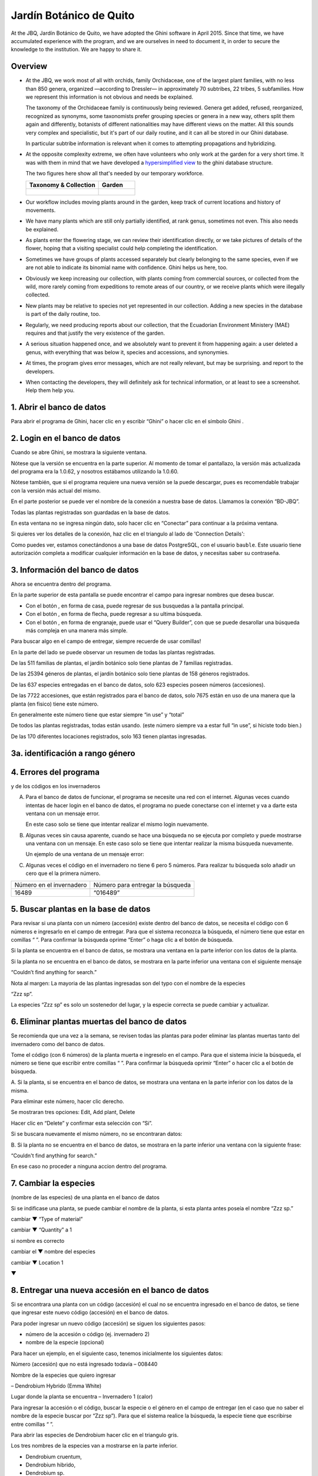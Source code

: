 Jardín Botánico de Quito
==================================================

At the JBQ, Jardín Botánico de Quito, we have adopted the Ghini software in
April 2015. Since that time, we have accumulated experience with the
program, and we are ourselves in need to document it, in order to secure the
knowledge to the institution. We are happy to share it.

Overview
---------------------------

- At the JBQ, we work most of all with orchids, family Orchidaceae, one of
  the largest plant families, with no less than 850 genera, organized
  —according to Dressler— in approximately 70 subtribes, 22 tribes, 5
  subfamilies.  How we represent this information is not obvious and needs
  be explained.

  The taxonomy of the Orchidaceae family is continuously being reviewed.
  Genera get added, refused, reorganized, recognized as synonyms, some
  taxonomists prefer grouping species or genera in a new way, others split
  them again and differently, botanists of different nationalities may have
  different views on the matter.  All this sounds very complex and
  specialistic, but it's part of our daily routine, and it can all be stored
  in our Ghini database.

  In particular subtribe information is relevant when it comes to attempting
  propagations and hybridizing.

- At the opposite complexity extreme, we often have volunteers who only work
  at the garden for a very short time. It was with them in mind that we have
  developed a `hypersimplified view <goal.html#hypersimplified-view>`_ to
  the ghini database structure.

  The two figures here show all that's needed by our temporary workforce.

  +---------------------------------------------+---------------------------------------------+
  | Taxonomy & Collection                       | Garden                                      |
  +=============================================+=============================================+
  |.. figure:: images/family-to-accession.png   |.. figure:: images/location-to-plant.png     |
  +---------------------------------------------+---------------------------------------------+

- Our workflow includes moving plants around in the garden, keep track of
  current locations and history of movements.

- We have many plants which are still only partially identified, at rank
  genus, sometimes not even. This also needs be explained.

- As plants enter the flowering stage, we can review their identification
  directly, or we take pictures of details of the flower, hoping that a
  visiting specialist could help completing the identification.

- Sometimes we have groups of plants accessed separately but clearly
  belonging to the same species, even if we are not able to indicate its
  binomial name with confidence. Ghini helps us here, too.

- Obviously we keep increasing our collection, with plants coming from
  commercial sources, or collected from the wild, more rarely coming from
  expeditions to remote areas of our country, or we receive plants which
  were illegally collected.

- New plants may be relative to species not yet represented in our
  collection. Adding a new species in the database is part of the daily
  routine, too.

- Regularly, we need producing reports about our collection, that the
  Ecuadorian Environment Ministery (MAE) requires and that justify the very
  existence of the garden.

- A serious situation happened once, and we absolutely want to prevent it
  from happening again: a user deleted a genus, with everything that was
  below it, species and accessions, and synonymies.

- At times, the program gives error messages, which are not really relevant,
  but may be surprising. |dontpanic_png| and report to the developers.

- When contacting the developers, they will definitely ask for technical
  information, or at least to see a screenshot.  Help them help you.

1. Abrir el banco de datos
----------------------------------------------------------------------------

Para abrir el programa de Ghini, hacer clic en
|10000000000000300000002F89E0224ADF9EC09E_png| y escribir “Ghini” o hacer
clic en el símbolo Ghini |100000000000003100000031BB54CBDFA885EBAC_png|.

2. Login en el banco de datos
----------------------------------------------------------------------------

Cuando se abre Ghini, se mostrara la siguiente ventana.

|10000000000001290000011FEE16D735EB3DBF66_png|

Nótese que la versión se encuentra en la parte superior. Al momento de tomar
el pantallazo, la versión más actualizada del programa era la 1.0.62, y
nosotros estábamos utilizando la 1.0.60.

Nótese también, que si el programa requiere una nueva versión se la puede
descargar, pues es recomendable trabajar con la versión más actual del
mismo.

En el parte posterior se puede ver el nombre de la conexión a nuestra base
de datos.  Llamamos la conexión “BD-JBQ”.

Todas las plantas registradas son guardadas en la base de datos.

En esta ventana no se ingresa ningún dato, solo hacer clic en “Conectar”
para continuar a la próxima ventana.

Si quieres ver los detalles de la conexión, haz clic en el triangulo
|1000000000000012000000136C4E92DF7BEB33CC_png| al lado de 'Connection
Details':

|100000000000012F000001A611615FB62F2D003B_png|

Como puedes ver, estamos conectándonos a una base de datos PostgreSQL, con
el usuario ``bauble``. Este usuario tiene autorización completa a modificar
cualquier información en la base de datos, y necesitas saber su contraseña.

|10000000000000FE00000065C64D791B5CA0099D_png|

3. Información del banco de datos
----------------------------------------------------------------------------

|100000000000063F00000383F7EAFB008DE6E4E2_png|

Ahora se encuentra dentro del programa.

En la parte superior de esta pantalla se puede encontrar el campo para
ingresar nombres que desea buscar.

|10000000000006090000001FA253BB9470AD4994_png|

- Con el botón |100000000000001C00000020F4C7873186014F2F_png|, en forma de
  casa, puede regresar de sus busquedas a la pantalla principal.
- Con el botón |100000000000001B000000207EC6F9075C9D3669_png|, en forma de
  flecha, puede regresar a su ultima búsqueda.
- Con el botón |100000000000001C0000001FB8A1F75F7A5EF877_png|, en forma de
  engranaje, puede usar el “Query Builder”, con que se puede desarollar una
  búsqueda más compleja en una manera más simple.

|10000000000000E7000000DE22288666D5A0BB1B_png|

|10000000000000AA0000001F983BAA81B6054550_png|

Para buscar algo en el campo de entregar, siempre recuerde de usar comillas!

|100000000000018700000173222371085C3C68FE_png|

En la parte del lado se puede observar un resumen de todas las plantas registradas.

De las 511 familias de plantas, el jardín botánico solo tiene plantas de 7 familias registradas.

De las 25394 géneros de plantas, el jardín botánico solo tiene plantas de 158 géneros registrados.

De las 637 especies entregadas en el banco de datos, solo 623 especies
poseen números (accesiones).

De las 7722 accesiones, que están registrados
para el banco de datos, solo 7675
están en uso de
una manera que la planta
(en fisico)
tiene este número.

En generalmente este número tiene que estar siempre “in use” y “total”

De todos las plantas registradas, todas están usando. (este
número siempre va a estar full “in use”, si hiciste todo bien.)

De las 170 diferentes locaciones registrados, solo 163 tienen plantas ingresadas.

3a. identificación a rango género
----------------------------------------------------------------------------

.. figure:: images/10000000000001B5000001365A0946E38D28ACB3.png


4. Errores del programa
----------------------------------------------------------------------------
  
y de los códigos en los invernaderos

A. Para el banco de datos de funcionar, el programa se necesite una red con
   el internet. Algunas veces cuando intentas de hacer login en el banco de
   datos, el programa no puede conectarse con el internet y va a darte esta
   ventana con un mensaje error.

   En este caso solo se tiene que intentar realizar el mismo login nuevamente.

   |100000000000020B000000FBCAB1860DB92DF14A_png|

B. Algunas veces sin causa aparente, cuando se hace una búsqueda no se
   ejecuta por completo y puede mostrarse una ventana con un mensaje. En
   este caso solo se tiene que intentar realizar la misma búsqueda
   nuevamente.

   Un ejemplo de una ventana de un mensaje error:

   |10000000000002140000014D050A059AC7EE948A_png|

C. Algunas veces el código en el invernadero no tiene 6 pero 5 números. Para
   realizar tu búsqueda solo añadir un cero que el la primera número.

+--------------------------+----------------------------------+
| Número en el invernadero | Número para entregar la búsqueda |
|                          |                                  |
+--------------------------+----------------------------------+
| 16489                    | “016489”                         |
|                          |                                  |
+--------------------------+----------------------------------+

5. Buscar plantas en la base de datos
----------------------------------------------------------------------------

|10000000000000200000001FDDE6CEA3E00D1E69_png|

Para revisar si una planta con un número (accesión) existe dentro del
banco de datos, se necesita el código con 6 números e ingresarlo en
el campo de entregar. Para que el sistema reconozca la búsqueda, el número
tiene que estar en comillas “ ”. Para confirmar la búsqueda oprime “Enter” o
haga clic a el botón de búsqueda.

Si la planta se encuentra en el banco de datos, se mostrara una ventana en
la parte inferior con los datos de la planta.

|100000000000028900000046F4A2086237E713D3_png|

Si la planta no se encuentra en el banco de datos, se mostrara en la parte
inferior una ventana con el siguiente mensaje

“Couldn’t find anything for search.”

|10000000000001FA0000004653A7D7D565338235_png|

Nota al margen: La mayoria de las plantas ingresadas son del typo con el
nombre de la especies

“Zzz sp”.

|100000000000022A000000458A066B65AA124983_png|

La especies “Zzz sp” es solo un sostenedor del lugar, y la especie
correcta se puede
cambiar y actualizar.

6. Eliminar plantas muertas del banco de datos
----------------------------------------------------------------------------

Se recomienda que
una vez
a la
semana,
se revisen todas las plantas para poder eliminar las plantas muertas tanto del invernadero como del banco de datos.

Tome el
código
(con 6 números) de la planta muerta
e ingreselo en el campo. Para que el sistema inicie la búsqueda, el número se tiene que escribir entre comillas “ ”. Para confirmar la búsqueda oprimir “Enter” o hacer clic a el botón de búsqueda.

A.
Si la planta, si
se encuentra
en el banco de datos,
se mostrara una ventana en la parte inferior con los datos de la misma.

|10000000000001CF000000487F16C7F2613D9F58_png|

Para eliminar este número, hacer clic derecho.

Se mostraran tres opciones:
Edit, Add plant, Delete

Hacer clic en “Delete” y confirmar esta selección con “Si”.

Si se buscara
nuevamente el mismo número,
no se encontraran datos:

|100000000000025700000050925C1488E03E0617_png|

B.  Si la planta no se encuentra en el banco de datos, se mostrara en la
parte inferior una ventana con la siguiente frase:

“Couldn't find anything for search.”

En ese caso no proceder a ninguna accion dentro del programa.

7. Cambiar la especies
----------------------------------------------------------------------------

(nombre de las especies)
de una planta en el banco de datos

Si se indificase una planta, se puede cambiar el nombre de la planta, si
esta planta antes poseía el nombre “Zzz sp.”

|10000000000002210000006F5DB278661D3E4122_png|

|10000000000002F6000002418FFC04A01AA401D9_png|

|10000000000002D800000060D6575EB671D3EE00_png|

cambiar
▼ “Type of material”

cambiar
▼ “Quantity” a 1

si nombre es correcto

cambiar el
▼
nombre del especies

|10000000000002D600000063D9253419CBC84114_png|

cambiar
▼ Location 1

▼

|10000000000002F8000002441BD2C4C420A3E971_png|

|10000000000001FE0000006F90B0DF98BB2933D6_png|

8. Entregar una nueva accesión en el banco de datos
----------------------------------------------------------------------------

Si se encontrara una planta con un código (accesión) el cual no se encuentra ingresado en el banco de datos,
se tiene que ingresar este nuevo código
(accesión) en el banco de datos.

|1000000000000257000000504EC4536B148C3228_png|

Para
poder ingresar un nuevo código (accesión) se siguen los siguientes pasos:

* número de la accesión o código
  (ej. invernadero 2)

* nombre de la especie (opcional)

Para hacer un ejemplo, en el siguiente caso, tenemos inicialmente los
siguientes datos:

Número (accesión) que no está
ingresado
todavía
–
008440

Nombre de la especies que quiero
ingresar

–
Dendrobium Hybrido (Emma White)

Lugar donde la planta
se encuentra
–
Invernadero 1 (calor)

Para ingresar la accesión o el código, buscar la especie o el género en el
campo de entregar (en el caso que no saber el nombre de la especie buscar
por “Zzz sp”).  Para que el sistema realice la búsqueda, la especie tiene
que escribirse entre comillas “ ”.

|1000000000000181000000477149EC5BD0AE7C2D_png|

|100000000000001C000000223E57C07B2AA8A9E0_png|

Para abrir las especies de Dendrobium hacer clic en el triangulo gris.

|1000000000000174000000C0752C792970DEFAA2_png|

Los tres nombres de la especies van a
mostrarse en la parte inferior.

- Dendrobium cruentum,
- Dendrobium hibrido,
- Dendrobium sp.

Dado que la especie en este ejemplo
es un hibrido, hacer
clic
derecho.

Se mostraran estas tres: Edit, Add
accession, Delete

Hago clic en “Add accession”.

|10000000000002F4000002409EE0B06C300048EF_png|

Se abrira esta ventana
llamada
“Accession editor”.

Cambiar el número del “Accession ID \*” al código que se le asigne a la nueva
planta.

Cambiar el “Type of material” a “Plant” (Siempre!!).

Cambiar el “Quantity” a “1” (Siempre!!).

Cambiar el lugar de la planta a “Intended Locations” a “Location 1”
el nombre del lugar.

Para entender las abreviaturas de las lugares de las plantas, aquí una
lista:

CAC-B
*x*: Solo las cactáceas afuera de los orquidarios en el jardín

CRV:

IC-*xx*: orquidarios de calor en el jardín
(1A a 9C son lugares
especificos entre del
orquidario)

IF-xx: orquidarios de frio en el jardín (1A a 5I son lugares especificos
entre del orquidario)

INV1: invernadero 1 (calor)

INV2: invernadero 2 (frio)

INV3: invernadero 3 (calor)

|10000000000002F900000241C5DB1B4F082036B6_png|

Después de que estos 4 campos estén editados, hacer clic en “Add plants”.

Se abrira la ventana llamada
“Plant Editor”.

|10000000000001FC0000018F4B27179B9456E1CF_png|

El código (accesión) y nombre todavía están guardados.

Cambiar el “Quantity” a “1” (Siempre!!).

Cambiar el “Location” al nombre del lugar (Siempre el mismo
que se ingreso
en el Accession editor antes!).

|10000000000001FE0000018B06FC9E8A824B1FF3_png|

Después de que estos 4 campos están editados, se quiere ingresar el dato,
que el hibrido de este Dendrobium se llama “Emma White”.

Hacer clic en “Notes” e ingresr este dato .

|10000000000001FF0000018ADAD9076709514282_png|
|100000000000020000000189AEBD77174C6E5272_png|

Después, hacer clic en “Aceptar” y listo.

Ahora la planta con ese nombre y número es parte del banco de datos.

|10000000000001D5000000C7CF644BA0B1AB3FFF_png|

9. Añadir un nuevo nombre de una especie al banco de datos y añadir un nuevo número
--------------------------------------------------------------------------------------

Si se encuentra una planta y se identifica la especie pero no es parte del
banco de datos y tampo posee un código.

En el siguiente ejemplo, la planta encontrada fue identificada como Lepanthes alopex.

Si no se sabe la especie, se puede ingresar con la especie “Zzz sp”

Se puede asignar a la nueva planta un código o una accesión (6 números)

Nota: los códigos o las accesiónes con reutilizables fisica y digitalmentente, después de ser borrados en el banco de datos, a causa de la muerte de la planta que lo poseia.

|100000000000016400000045749C9F8ECA72440A_png|

Si se reutiliza un código o una accesión, recuerde verificar que no se encuentre en el banco de datos.

|1000000000000152000001B12C2FDE60BD2B710B_png|

Se encontro que la planta de ejemplo es de especie *Lepanthes alopex*,
si se busca en el banco de datos el género lepanhtes y se nota que dentro de este género no está registrada esta especie. Se tendra que añadir como una nueva especie.

Para añadir una nueva especie, dar clic derecho sobre la especie Lepanthes (sombreada de rojo) y se mostraran las siguientes opciones:

Edit, Add species, Delete

Nunca selecionar “Delete”!!!

ya que se selecciona delete se borraran todos los datos pertenecientes a la especie.

|1000000000000293000001C3EC6A9DC0A1D0CA68_png|
|1000000000000293000001C423766E7D365A1489_png|

>

Al añadir el nombre de una especie nueva siempre escribir todo con minusculas, además asegurarse de que el nombre cientifico esté bien escrito.

Es obligatorio añadir también el nombre del autor, y para eso se necesita buscar la nueva especie en el banco de datos online llamado Tropicos (http://tropicos.org/)

Si no se puede añadir la especie, porque la especie todavía existe, el fondo
del campo de “Species” va a estar rojo.

Hacer clic en “Add accession”.  Se va a abrir la ventana llamada “Accession
Editor”.

|10000000000002F8000002432C9DDC622203371C_png|

El nombre de la especie nueva está en el campo “Name” todavía.

Cambiar el número del “Accession ID \*” a tu accesión.

Cambiar el “Type of material” a “Plant” (Siempre!!).

Cambiar el “Quantity” a “1” (Siempre!!).

Cambiar el lugar de la planta a “Intended Locations” a “Location 1” al nombre del lugar.

Hace clic a “Add plants”.

Va a abrir el “Plant Editor”.

|10000000000001FC00000188EA514D5068AE7449_png|

Entrar
en el “Plant Editor”.

El número (accesión) y nombre todavía está guardado.

Cambiar en
“Quantity” a “1” (Siempre!!).

Cambiar en
“Location”
al nombre del lugar (Siempre el mismo que entregado en el Accession editor antes!).

Hacer
clic
en
“Aceptar”.

10. Cambiar el lugar de una planta en el banco de datos
----------------------------------------------------------------------------

Si se encuentra una planta con una accesión en un
lugar diferente al que está registrado en el banco de datos, se tiene que cambiar el lugar.

En este ejemplo
se
encontró
que la planta de especies “Acineta sp.”con la accesión “012142”, está en el Invernadero 1, pero está guardado en el banco de datos en ICAlm3.

Ahora
se debe cambiar
el lugar de esta planta en el banco de datos.

*▼Información entregado▼  ▼información*

*guardado ▼*

|10000000000006060000019593F061B072210692_png|

Para cambiar el lugar
se tiene que
cambiar el lugar de la accesión primero, y después el lugar de la planta.

Primero hacer
clic derecho con el raton a la accesión (sombreado
rojo en
la
foto). Luego se mostraran las
tres opciones: “Edit, Add
plants, Delete” . Hacer
clic
en
“Edit”. El “Accession Editor” va abrirse.

|10000000000002F40000023FAB6C820BDCD352F2_png|
|10000000000002F800000244F5DF43FE222813B5_png|

►

*Cambiar:*

Accession ID, Type of material y Quantity, Location1

o

solo Location1

►

Hace clic a “Aceptar”, para guardar la información.

Después hace clic derecho con el raton, la planta (abajo, fondo blanco en el
foto). Las siguientes tres opciones se mostraran: “Edit, Branch, Delete” va
a abrir. Hacer clic en “Edit”.  La ventana de “Plant Editor” va abrirse.

|10000000000001FC0000018990A54A65E0BC26C2_png|
|10000000000001FC0000018808F152DBEDDAA04B_png|

►

*Cambiar:*

Accession
type, Quantity,
y
Location

o solo Location

►

Hace clic en “Aceptar”, para guardar la información y listo

después puedes verificar que la positon “Location” está cambiada.

Dice “Living Plants: 1 in INV1” & “Intended Location: (INV1)

Tambien se puede ver en “Properties” cuando esta accesión fue cambiada la
ultima vez.

|1000000000000608000002D2BA2D181475D5AD7B_png|

*▼ Aquí! ▼*

11. Decargar información sobre el banco de datos por una informe
----------------------------------------------------------------------------

Cada año el jardín botánico tiene que entregar una informe
(informe anual de manejo y mantenimiento de colección de orquideas)
que tiene la información del banco de datos y sobre eso las plantas registradas.

Para realizar eso, solo se pone esto en el campo de entregar en el banco de
datos::

  genus where species.accessions._created between |datetime|2017,1,1| and |datetime|2018,1,1|

or::

  accession where _created between |datetime|2017,1,1| and |datetime|2018,1,1|

(tienes que adaptarse el año)

Después esta búsqueda, tiene que esperar un
momento
para que el programa puede
arrojar
los resultados.

.. |10000000000006090000001FA253BB9470AD4994_png| image:: images/10000000000006090000001FA253BB9470AD4994.png
    :width: 470px
    :height: 31px

.. |1000000000000257000000504EC4536B148C3228_png| image:: images/1000000000000257000000504EC4536B148C3228.png
    :width: 12.157cm
    :height: 1.625cm

.. |10000000000002F8000002432C9DDC622203371C_png| image:: images/10000000000002F8000002432C9DDC622203371C.png
    :width: 7.447cm
    :height: 5.674cm

.. |100000000000003100000031BB54CBDFA885EBAC_png| image:: images/100000000000003100000031BB54CBDFA885EBAC.png
    :width: 0.993cm
    :height: 0.993cm

.. |10000000000006060000019593F061B072210692_png| image:: images/10000000000006060000019593F061B072210692.png
    :width: 16.274cm
    :height: 4.274cm

.. |10000000000001FC00000188EA514D5068AE7449_png| image:: images/10000000000001FC00000188EA514D5068AE7449.png
    :width: 7.521cm
    :height: 5.805cm

.. |10000000000002F800000244F5DF43FE222813B5_png| image:: images/10000000000002F800000244F5DF43FE222813B5.png
    :width: 7.063cm
    :height: 5.39cm

.. |10000000000001290000011FEE16D735EB3DBF66_png| image:: images/10000000000001290000011FEE16D735EB3DBF66.png
    :width: 6.832cm
    :height: 6.602cm

.. |10000000000001D5000000C7CF644BA0B1AB3FFF_png| image:: images/10000000000001D5000000C7CF644BA0B1AB3FFF.png
    :width: 10.148cm
    :height: 4.306cm

.. |100000000000020B000000FBCAB1860DB92DF14A_png| image:: images/100000000000020B000000FBCAB1860DB92DF14A.png
    :width: 13.838cm
    :height: 6.641cm

.. |100000000000001C0000001FB8A1F75F7A5EF877_png| image:: images/100000000000001C0000001FB8A1F75F7A5EF877.png
    :width: 20px
    :height: 20px

.. |1000000000000293000001C3EC6A9DC0A1D0CA68_png| image:: images/1000000000000293000001C3EC6A9DC0A1D0CA68.png
    :width: 7.489cm
    :height: 5.126cm

.. |10000000000002D600000063D9253419CBC84114_png| image:: images/10000000000002D600000063D9253419CBC84114.png
    :width: 9.841cm
    :height: 1.342cm

.. |10000000000001FE0000018B06FC9E8A824B1FF3_png| image:: images/10000000000001FE0000018B06FC9E8A824B1FF3.png
    :width: 8.474cm
    :height: 6.563cm

.. |100000000000001C000000223E57C07B2AA8A9E0_png| image:: images/100000000000001C000000223E57C07B2AA8A9E0.png
    :width: 0.741cm
    :height: 0.9cm

.. |10000000000002F8000002441BD2C4C420A3E971_png| image:: images/10000000000002F8000002441BD2C4C420A3E971.png
    :width: 7.893cm
    :height: 6.024cm

.. |1000000000000012000000136C4E92DF7BEB33CC_png| image:: images/1000000000000012000000136C4E92DF7BEB33CC.png
    :width: 0.723cm
    :height: 0.764cm

.. |100000000000025700000050925C1488E03E0617_png| image:: images/100000000000025700000050925C1488E03E0617.png
    :width: 12.157cm
    :height: 1.625cm

.. |10000000000000AA0000001F983BAA81B6054550_png| image:: images/10000000000000AA0000001F983BAA81B6054550.png
    :width: 4.045cm
    :height: 0.737cm

.. |10000000000000200000001FDDE6CEA3E00D1E69_png| image:: images/10000000000000200000001FDDE6CEA3E00D1E69.png
    :width: 0.847cm
    :height: 0.82cm

.. |100000000000016400000045749C9F8ECA72440A_png| image:: images/100000000000016400000045749C9F8ECA72440A.png
    :width: 9.419cm
    :height: 1.826cm

.. |10000000000002F40000023FAB6C820BDCD352F2_png| image:: images/10000000000002F40000023FAB6C820BDCD352F2.png
    :width: 7.108cm
    :height: 5.406cm

.. |10000000000000FE00000065C64D791B5CA0099D_png| image:: images/10000000000000FE00000065C64D791B5CA0099D.png
    :width: 6.72cm
    :height: 2.672cm

.. |100000000000063F00000383F7EAFB008DE6E4E2_png| image:: images/100000000000063F00000383F7EAFB008DE6E4E2.png
    :width: 492px
    :height: 373px

.. |10000000000001FC0000018808F152DBEDDAA04B_png| image:: images/10000000000001FC0000018808F152DBEDDAA04B.png
    :width: 6.966cm
    :height: 5.375cm

.. |10000000000002D800000060D6575EB671D3EE00_png| image:: images/10000000000002D800000060D6575EB671D3EE00.png
    :width: 9.777cm
    :height: 1.289cm

.. |10000000000002F4000002409EE0B06C300048EF_png| image:: images/10000000000002F4000002409EE0B06C300048EF.png
    :width: 12.933cm
    :height: 9.853cm

.. |10000000000002140000014D050A059AC7EE948A_png| image:: images/10000000000002140000014D050A059AC7EE948A.png
    :width: 14.076cm
    :height: 8.811cm

.. |10000000000001FA0000004653A7D7D565338235_png| image:: images/10000000000001FA0000004653A7D7D565338235.png
    :width: 12.324cm
    :height: 1.706cm

.. |10000000000002210000006F5DB278661D3E4122_png| image:: images/10000000000002210000006F5DB278661D3E4122.png
    :width: 11.028cm
    :height: 2.247cm

.. |100000000000012F000001A611615FB62F2D003B_png| image:: images/100000000000012F000001A611615FB62F2D003B.png
    :width: 5.741cm
    :height: 7.996cm

.. |1000000000000293000001C423766E7D365A1489_png| image:: images/1000000000000293000001C423766E7D365A1489.png
    :width: 7.258cm
    :height: 4.979cm

.. |10000000000001FC0000018990A54A65E0BC26C2_png| image:: images/10000000000001FC0000018990A54A65E0BC26C2.png
    :width: 7.142cm
    :height: 5.525cm

.. |10000000000002F900000241C5DB1B4F082036B6_png| image:: images/10000000000002F900000241C5DB1B4F082036B6.png
    :width: 15.907cm
    :height: 12.06cm

.. |1000000000000608000002D2BA2D181475D5AD7B_png| image:: images/1000000000000608000002D2BA2D181475D5AD7B.png
    :width: 17cm
    :height: 7.948cm

.. |100000000000018700000173222371085C3C68FE_png| image:: images/100000000000018700000173222371085C3C68FE.png
    :width: 8.26cm
    :height: 7.837cm

.. |10000000000001FF0000018ADAD9076709514282_png| image:: images/10000000000001FF0000018ADAD9076709514282.png
    :width: 8.181cm
    :height: 6.308cm

.. |10000000000000E7000000DE22288666D5A0BB1B_png| image:: images/10000000000000E7000000DE22288666D5A0BB1B.png
    :width: 6.112cm
    :height: 5.874cm

.. |10000000000000300000002F89E0224ADF9EC09E_png| image:: images/10000000000000300000002F89E0224ADF9EC09E.png
    :width: 0.864cm
    :height: 0.847cm

.. |10000000000001CF000000487F16C7F2613D9F58_png| image:: images/10000000000001CF000000487F16C7F2613D9F58.png
    :width: 9.857cm
    :height: 1.533cm

.. |100000000000001B000000207EC6F9075C9D3669_png| image:: images/100000000000001B000000207EC6F9075C9D3669.png
    :width: 20px
    :height: 20px

.. |10000000000002F6000002418FFC04A01AA401D9_png| image:: images/10000000000002F6000002418FFC04A01AA401D9.png
    :width: 8.105cm
    :height: 6.17cm

.. |1000000000000174000000C0752C792970DEFAA2_png| image:: images/1000000000000174000000C0752C792970DEFAA2.png
    :width: 9.843cm
    :height: 5.08cm

.. |100000000000020000000189AEBD77174C6E5272_png| image:: images/100000000000020000000189AEBD77174C6E5272.png
    :width: 8.056cm
    :height: 6.184cm

.. |100000000000001C00000020F4C7873186014F2F_png| image:: images/100000000000001C00000020F4C7873186014F2F.png
    :width: 20px
    :height: 20px

.. |100000000000022A000000458A066B65AA124983_png| image:: images/100000000000022A000000458A066B65AA124983.png
    :width: 14.658cm
    :height: 1.826cm

.. |1000000000000181000000477149EC5BD0AE7C2D_png| image:: images/1000000000000181000000477149EC5BD0AE7C2D.png
    :width: 10.186cm
    :height: 1.879cm

.. |10000000000001FC0000018F4B27179B9456E1CF_png| image:: images/10000000000001FC0000018F4B27179B9456E1CF.png
    :width: 7.308cm
    :height: 5.74cm

.. |1000000000000152000001B12C2FDE60BD2B710B_png| image:: images/1000000000000152000001B12C2FDE60BD2B710B.png
    :width: 6.646cm
    :height: 8.514cm

.. |100000000000028900000046F4A2086237E713D3_png| image:: images/100000000000028900000046F4A2086237E713D3.png
    :width: 15.383cm
    :height: 1.658cm

.. |10000000000001FE0000006F90B0DF98BB2933D6_png| image:: images/10000000000001FE0000006F90B0DF98BB2933D6.png
    :width: 11.642cm
    :height: 2.533cm

.. |dontpanic_png| image:: images/dontpanic.png
